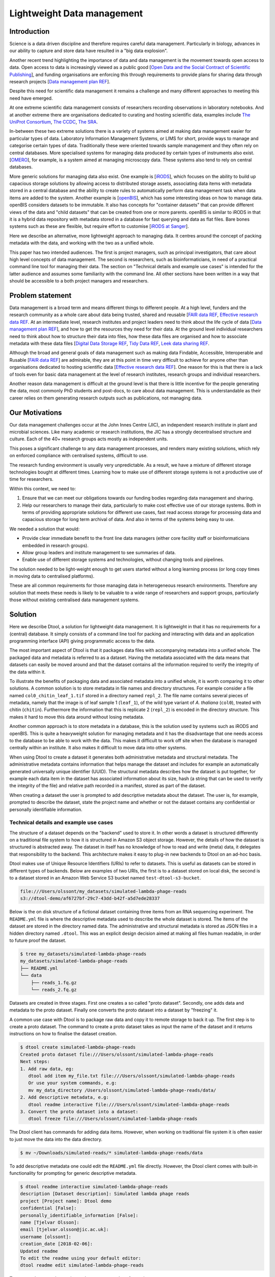 Lightweight Data management
***************************

Introduction
============

Science is a data driven discipline and therefore requires careful data
management. Particularly in biology, advances in our ability to capture and
store data have resulted in a "big data explosion".

Another recent trend highlighting the importance of data and data
management is the movement towards open access to data. Open access to data is
increasingly viewed as a public good [`Open Data and the Social Contract of
Scientific Publishing
<http://www.bioone.org/doi/full/10.1525/bio.2010.60.5.2>`_], and funding
organisations are enforcing this through requirements to provide plans for
sharing data through research projects [`Data management plan REF
<http://journals.plos.org/ploscompbiol/article?id=10.1371/journal.pcbi.1004525>`_].

Despite this need for scientific data management it remains a challenge and
many different approaches to meeting this need have emerged.

At one extreme scientific data management consists of researchers recording
observations in laboratory notebooks. And at another extreme there are
organisations dedicated to curating and hosting scientific data, examples
include `The UniProt Consortium
<https://academic.oup.com/nar/article-lookup/doi/10.1093/nar/gkw1099>`_, `The
CCDC <http://scripts.iucr.org/cgi-bin/paper?S2052520616003954>`_, `The SRA
<https://www.ncbi.nlm.nih.gov/pmc/articles/PMC3013647/>`_.

In-between these two extreme solutions there is a variety of systems aimed at
making data management easier for particular types of data. Laboratory
Information Management Systems, or LIMS for short, provide ways to manage and
categorise certain types of data.  Traditionally these were oriented towards
sample management and they often rely on central databases. More specialised
systems for managing data produced by certain types of instruments also exist.
[`OMERO <https://www.ncbi.nlm.nih.gov/pubmed/22373911>`_], for example, is a
system aimed at managing microscopy data. These systems also tend to rely on
central databases.

More generic solutions for managing data also exist. One example is [`iRODS
<https://irods.org/uploads/2015/01/irods4-microservices-book-web.pdf>`_], which
focuses on the ability to build up capacious storage solutions by allowing
access to distributed storage assets, associating data items with metadata
stored in a central database and the ability to create rules to
automatically perform data management task when data items are added to the
system.  Another example is [`openBIS
<Https://bmcbioinformatics.biomedcentral.com/articles/10.1186/1471-2105-12-468>`_],
which has some interesting ideas on how to manage data. openBIS considers datasets
to be immutable. It also has concepts for "container datasets" that can provide
different views of the data and "child datasets" that can be created from one
or more parents. openBIS is similar to iRODS in that it is a hybrid data
repository with metadata stored in a database for fast querying and data as
flat files.  Bare bones systems such as these are flexible, but require effort
to customise [`iRODS at Sanger
<https://bmcbioinformatics.biomedcentral.com/articles/10.1186/1471-2105-12-361>`_].

Here we describe an alternative, more lightweight approach to managing data. It
centres around the concept of packing metadata with the data, and working with
the two as a unified whole.

This paper has two intended audiences. The first is project managers, such as
principal investigators, that care about high level concepts of data
management. The second is researchers, such as bioinformaticians, in need of a
practical command line tool for managing their data. The section on "Technical
details and example use cases" is intended for the latter audience and assumes
some familiarity with the command line. All other sections have been written in
a way that should be accessible to a both project managers and researchers.

Problem statement
=================

Data management is a broad term and means different things to different
people. At a high level, funders and the research community as a whole
care about data being trusted, shared and reusable [`FAIR data REF
<https://www.nature.com/articles/sdata201618>`_, `Effective research data REF
<https://www.elsevier.com/connect/10-aspects-of-highly-effective-research-data>`_.
At an intermediate level, research institutes and project leaders need to think
about the life cycle of data [`Data management plan REF
<http://journals.plos.org/ploscompbiol/article?id=10.1371/journal.pcbi.1004525>`_],
and how to get the resources they need for their data.
At the ground level individual researchers need to think about how to
structure their data into files, how these data files are organised and how to
associate metadata with these data files [`Digital Data Storage REF
<http://journals.plos.org/ploscompbiol/article?id=10.1371/journal.pcbi.1005097>`_,
`Tidy Data REF <http://vita.had.co.nz/papers/tidy-data.html>`_, `Leek data
sharing REF <http://vita.had.co.nz/papers/tidy-data.html>`_.

Although the broad and general goals of data management such as making data Findable,
Accessible, Interoperable and Rusable [`FAIR data REF
<https://www.nature.com/articles/sdata201618>`_] are admirable, they are at this
point in time very difficult to achieve for anyone other than organisations dedicated to
hosting scientific data [`Effective research data REF
<https://www.elsevier.com/connect/10-aspects-of-highly-effective-research-data>`_].
One reason for this is that there is a lack of tools even for basic data management
at the level of research institutes, research groups and individual researchers.

Another reason data management is difficult at the ground level is that there
is little incentive for the people generating the data, most commonly PhD
students and post-docs, to care about data management. This is understandable
as their career relies on them generating research outputs such as
publications, not managing data.


Our Motivations
===============

Our data management challenges occur at the John Innes Centre (JIC), an
independent research institute in plant and microbial sciences. Like many
academic or research institutions, the JIC has a strongly decentralised
structure and culture. Each of the 40+ research groups acts mostly as
independent units.

This poses a significant challenge to any data management processes, and
renders many existing solutions, which rely on enforced compliance with
centralised systems, difficult to use.

The research funding environment is usually very unpredictable. As a result,
we have a mixture of different storage technologies bought at different times.
Learning how to make use of different storage systems is not a productive use
of time for researchers.

Within this context, we need to:

1. Ensure that we can meet our obligations towards our funding bodies regarding
   data management and sharing.
2. Help our researchers to manage their data, particularly to make cost
   effective use of our storage systems.
   Both in terms of providing appropriate solutions for different use cases,
   fast read access storage for processing data and
   capacious storage for long term archival of data. And also in terms of
   the systems being easy to use.

We needed a solution that would:

* Provide clear immediate benefit to the front line data managers (either core
  facility staff or bioinformaticians embedded in research groups).
* Allow group leaders and institute management to see summaries of data.
* Enable use of different storage systems and technologies, without changing
  tools and pipelines.

The solution needed to be light-weight enough to get users started without a
long learning process (or long copy times in moving data to centralised
platforms).

These are all common requirements for those managing data in heterogeneous
research environments. Therefore any solution that meets these needs is likely
to be valuable to a wide range of researchers and support groups, particularly
those without existing centralised data management systems.

Solution
========

Here we describe Dtool, a solution for lightweight data management. It is
lightweight in that it has no requirements for a (central) database. It simply
consists of a command line tool for packing and interacting with data and an
application programming interface (API) giving programmatic access to the data. 

The most important aspect of Dtool is that it packages data files with
accompanying metadata into a unified whole. The packaged data and metadata is
referred to as a dataset. Having the metadata associated with the data means
that datasets can easily be moved around and that the dataset contains all
the information required to verify the integrity of the data within it.

To illustrate the benefits of packaging data and associated metadata into a
unified whole, it is worth comparing it to other solutions. A common solution
is to store metadata in file names and directory structures. For example
consider a file named ``col0_chitin_leaf_1.tif`` stored in a directory named
``repl_2``. The file name contains several pieces of metadata, namely that the
image is of leaf sample 1 (``leaf_1``), of the wild type variant of *A.
thaliana* (``col0``), treated with chitin (``chitin``). Furthermore the information
that this is replicate 2 (``repl_2``) is encoded in the directory structure.
This makes it hard to move this data around without losing metadata.

Another common approach is to store metadata in a database, this is the
solution used by systems such as iRODS and openBIS. This is quite a heavyweight
solution for managing metadata and it has the disadvantage that one needs
access to the database to be able to work with the data. This makes it
difficult to work off site when the database is managed centrally within an
institute. It also makes it difficult to move data into other systems.

When using Dtool to create a dataset it generates both administrative metadata
and structural metadata. The administrative metadata contains information that
helps manage the dataset and includes for example an automatically generated
universally unique identifier (UUID). The structural metadata describes how the
dataset is put together, for example each data item in the dataset has
associated information about its size, hash (a string that can be used to
verify the integrity of the file) and relative path recorded in a manifest,
stored as part of the dataset.

When creating a dataset the user is prompted to add descriptive metadata about
the dataset. The user is, for example, prompted to describe the dataset, state
the project name and whether or not the dataset contains any confidential or
personally identifiable information.


Technical details and example use cases
---------------------------------------

The structure of a dataset depends on the "backend" used to store it. In other
words a dataset is structured differently on a traditional file system to how
it is structured in Amazon S3 object storage. However, the details of how the
dataset is structured is abstracted away. The dataset in itself has no
knowledge of how to read and write (meta) data, it delegates that responsibility
to the backend.  This architecture makes it easy to plug-in new backends to
Dtool on an ad-hoc basis.

Dtool makes use of Unique Resource Identifiers (URIs) to refer to datasets.
This is useful as datasets can be stored in different types of backends.
Below are examples of two URIs, the first is to a dataset stored on local
disk, the second is to a dataset stored in an Amazon Web Service S3 bucket
named ``test-dtool-s3-bucket``.

.. code-block:: none

    file:///Users/olssont/my_datasets/simulated-lambda-phage-reads
    s3://dtool-demo/af6727bf-29c7-43dd-b42f-a5d7ede28337

Below is the on disk structure of a fictional dataset containing three items
from an RNA sequencing experiment. The ``README.yml`` file is where the
descriptive metadata used to describe the whole dataset is stored. The items of
the dataset are stored in the directory named data. The administrative and
structural metadata is stored as JSON files in a hidden directory named
``.dtool``.  This was an explicit design decision aimed at making all files
human readable, in order to future proof the dataset.

.. code-block:: none

    $ tree my_datasets/simulated-lambda-phage-reads
    my_datasets/simulated-lambda-phage-reads
    ├── README.yml
    └── data
        ├── reads_1.fq.gz
        └── reads_2.fq.gz


Datasets are created in three stages. First one creates a so called "proto
dataset". Secondly, one adds data and metadata to the proto dataset. Finally
one converts the proto dataset into a dataset by "freezing" it.

A common use case with Dtool is to package raw data and copy it to remote
storage to back it up. The first step is to create a proto dataset. The command
to create a proto dataset takes as input the name of the dataset and it returns
instructions on how to finalise the dataset creation.

.. code-block:: none

    $ dtool create simulated-lambda-phage-reads
    Created proto dataset file:///Users/olssont/simulated-lambda-phage-reads
    Next steps:
    1. Add raw data, eg:
       dtool add item my_file.txt file:///Users/olssont/simulated-lambda-phage-reads
       Or use your system commands, e.g:
       mv my_data_directory /Users/olssont/simulated-lambda-phage-reads/data/
    2. Add descriptive metadata, e.g:
       dtool readme interactive file:///Users/olssont/simulated-lambda-phage-reads
    3. Convert the proto dataset into a dataset:
       dtool freeze file:///Users/olssont/simulated-lambda-phage-reads

The Dtool client has commands for adding data items. However, when working on
traditional file system it is often easier to just move the data into the data
directory.

.. code-block:: none

    $ mv ~/Downloads/simulated-reads/* simulated-lambda-phage-reads/data

To add descriptive metadata one could edit the ``README.yml`` file directly.
However, the Dtool client comes with built-in functionality for prompting
for generic descriptive metadata.

.. code-block:: none

    $ dtool readme interactive simulated-lambda-phage-reads
    description [Dataset description]: Simulated lambda phage reads
    project [Project name]: Dtool demo
    confidential [False]:
    personally_identifiable_information [False]:
    name [Tjelvar Olsson]:
    email [tjelvar.olsson@jic.ac.uk]:
    username [olssont]:
    creation_date [2018-02-06]:
    Updated readme
    To edit the readme using your default editor:
    dtool readme edit simulated-lambda-phage-reads

To convert the proto dataset into a dataset one needs to freeze it.

.. code-block:: none

    $ dtool freeze simulated-lambda-phage-reads
    Generating manifest  [####################################]  100%  reads_2.fq.gz
    Dataset frozen simulated-lambda-phage-reads

This generates a manifest with per item metadata such as the file sizes and
hashes.

To back up a dataset one may want to copy it to a different location, which can
be in a different backend.  In the example below we have an iRODS zone named
``/jic_archive`` to which we want to copy the local dataset.

.. code-block:: none

    $ dtool copy simulated-lambda-phage-reads s3://dtool-demo
    Generating manifest  [####################################]  100%  reads_1.fq.gz
    Dataset copied to:
    s3://dtool-demo/af6727bf-29c7-43dd-b42f-a5d7ede28337

The command above did several things. It created a proto dataset in the iRODS
backend and copied across all the data and metadata from the local dataset.
Then it converted the proto dataset to a dataset in iRODS by freezing it.
Finally it returned the URI of the dataset in iRODS.

Another common scenario is to want to discover, understand and verify data. To list the
dataset in a particular location one can use the ``dtool ls`` command.

.. code-block:: none

    $ dtool ls ~/my_datasets
    lamda-phage-genome
      file:///Users/olssont/my_datasets/lamda-phage-genome
    simulated-lambda-phage-reads
      file:///Users/olssont/my_datasets/simulated-lambda-phage-reads

The listed dataset names can then be used to identify datasets that one would
like to query for more information.

For example to list the items in the ``simulated-lambda-phage-reads`` one can
use the ``dtool ls`` command again.

.. code-block:: none

    $ dtool ls ~/my_datasets/simulated-lambda-phage-reads
    3b70c2af09ad2fc979680a5a3c31c32ec1d2559a  reads_2.fq.gz
    5fbf98674019f357014ed5bae073b5ac8c75862a  reads_1.fq.gz

In the above each item identifier and relative path is listed. This information
gives an impression of what is contained in a dataset.

To get more information about a dataset one can view the descriptive
metadata. In the example below the ``dtool readme show`` command is used to
show the descriptive metadata packed into the ``lambda-phage-genome`` dataset.

.. code-block:: none

    $ dtool readme show my_datasets/lamda-phage-genome
    ---
    description: Enterobacteria phage lambda, complete genome
    creation_date: 2018-02-06
    accession: NC_001416.1
    link: https://www.ncbi.nlm.nih.gov/nuccore/NC_001416.1
    reference: |
      Nucleotide [Internet]. Bethesda (MD):
      National Library of Medicine (US),
      National Center for Biotechnology Information; [1988] - .
      Accession No. NC_001416.1, Enterobacteria phage lambda, complete genome
      [cited 2018 Feb 06]
      Available from: https://www.ncbi.nlm.nih.gov/nuccore/NC_001416.1

For a more structural overview of the dataset on can run the ``dtool summary``
command, which gives information about who created the dataset, the number of
items it contains and the total size of all the items in the dataset.

.. code-block:: none

    $ dtool summary ~/my_datasets/simulated-lambda-phage-reads
    {
      "name": "simulated-lambda-phage-reads",
      "uuid": "af6727bf-29c7-43dd-b42f-a5d7ede28337",
      "creator_username": "olssont",
      "number_of_items": 2,
      "size_in_bytes": 2441356,
      "frozen_at": 1517925148.82
    }

Sometimes one wants to ensure that data has not become corrupted, for example
one may be worried that a file may have been accidentally removed or altered.
To verify that the dataset has not been corrupted one can use the ``dtool
verify`` command.

.. code-block:: none

    $ dtool verify ~/my_datasets/simulated-lambda-phage-reads
    All good :)

The default behaviour of ``dtool verify`` is to check that the correct item
identifiers are present in the dataset and that the items have the correct
size. It is also possible to verify the content of each item by supplying
the ``-f/--full`` option, which forces the content of the items to be checked
against the hashes stored in the dataset's manifest.

All of the commands above have been working on the dataset stored on local file
system.  It is worth noting that in all instances the commands would have
worked the same if the URI had pointed at a dataset in S3 object storage. This
is powerful as the end user can use the same commands to interact with datasets
stored in different backends, making knowledge about the Dtool command line
interface transferable between different storage systems.

A third common scenario is to want to access to data in order to be able to process it.
It is possible to simply copy a whole dataset from one location to another.

.. code-block:: none

    $ dtool copy s3://dtool-demo/af6727bf-29c7-43dd-b42f-a5d7ede28337
    Generating manifest  [####################################]  100%  reads_2.fq.gz
    Dataset copied to:
    file:///tmp/simulated-lambda-phage-reads

When the command above finishes the data will be available in the
``/tmp/simulated-lambda-phage-reads/data`` directory.

Alternatively, one can gain access to a data item on local file system using
the ``dtool item fetch`` command which returns the absolute path to a file with
the content of the data once it is available. By combining this command with
``dtool identifiers``, which list the data item identifiers in a dataset one
can create a Bash script to process all the items in a dataset.

.. code-block:: bash

    DS_URI=s3://dtool-demo/af6727bf-29c7-43dd-b42f-a5d7ede28337
    for ITEM_ID in `dtool identifiers $DS_URI`;
    do
      ITEM_FPATH=`dtool item fetch $DS_URI $ITEM_ID`;
      echo $ITEM_FPATH;
    done

This programmatic access to data, available both from the Dtool command line
tool and the API, makes it easy to incorporate Dtool datasets in scripts and
automated pipelines. 

Dtool datasets have been designed in accordance with the principles in
[`Digital Data Storage REF
<http://journals.plos.org/ploscompbiol/article?id=10.1371/journal.pcbi.1005097>`_].
Dtool leaves original files intact and uses mark up to add additional metadata,
thus adhering to the principle of keeping raw data raw.  The mark up used by
Dtool is plain text files using standard formats such as YAML and JSON, thus
adhering to the principle of storing data in open formats. Dtool provides a
CLI and an API for programmatic discovery and access to the items and item
metadata in a dataset, thus adhering to the principle that data should be
structured for analsyis. A Dtool dataset is given a UUID and each item in a
dataset has a unique identifier, thus adhering to the principle that data
should be uniquely identifiable. There is also a principle of providing links
to relevant metadata, which is possible with Dtool. However, Dtool goes even
further by packing the data and the metadata into a self contained whole



Discussion
==========

One of the reasons data management is difficult is that there is little
incentive for the people generating the data, most commonly PhD students and
post-docs, to care about it. 

Our strategy for data management is therefore to provide light-weight tooling
that solves immediate problems for the researchers generating and analysing
data that also results in better data management as a side-effect.

The people generating data do not want to lose the data they have generated.
Data loss can arise from files being deleted or corrupted and not having a
backup to fall back on. The ability to detect this relies on having some
means of verifying the data in the first place. However, data loss can be
more subtle, for example not having enough metadata to understand what the
data means is another form of data loss.

They people generating data also care about being able to process it to
generate results. Often a large proportion of data analysis is spent on
mangling file paths. In many cases file paths become hard coded in scripts,
making it difficult to move data at a later stage from fear of breaking
analysis pipelines.

Preventing data loss and enabling effective data processing is non-trivial.
Part of the difficulty arises from the fact that managing data as a collection
of individual files is hard. Analysing that data will require that certain sets
of files are present, understanding it requires suitable metadata, and copying
or moving it while keeping its integrity is difficult.

Dtool solves these problems by packaging a collection of files and accompanying
metadata into a self contained and unified whole: a dataset. By encapsulating
both the data files and associated metadata in a dataset one is free to move
the dataset around at will. The high level organisation of datasets can
therefore evolve over time as data management processes change.

Dtool also solves an issue of trust. By including file hashes as metadata it is
possible to verify the integrity of a dataset after it has been moved to a new
location or when coming back to a dataset after a period of time.

With some training we have been able to get our users that generate high
volumes of data to start using Dtool to package their raw data and push it into
capacious object-storage managed using iRODS. DESCRIBE BENEFITS THEY OBSERVED

On a higher level Dtool datasets are also a good fit with many of the ideas
regarding the life cycle of data [`Data management plan REF
<http://journals.plos.org/ploscompbiol/article?id=10.1371/journal.pcbi.1004525>`_].
An early step in the life cycle of data is to identify the data to be
collected. An equivalent step is required before creating a Dtool dataset.  The
life-cycle of data requires one to define how the data will be organised. Dtool
provides means to organise data. The life-cycle of data requires one to explain
how the data will be documented. Dtool provides a means to document a dataset
with descriptive metadata in a README file.  The life cycle of data requires
one to present a sound data storage and preservation strategy. Dtool make it
easy to move datasets between different types of storage solutions and the
dataset API makes it possible to create custom tools for uploading data to
domain specific databases.  The life-cycle of data requires one to define the
project's data policies. When populating the readme the user is interactively
asked to specify if the data is either confidential or if it contains
personally identifiable information, further it is easy to customise for
example if one wanted to add a field that specified the licence


Conclusion
==========

Write this...
